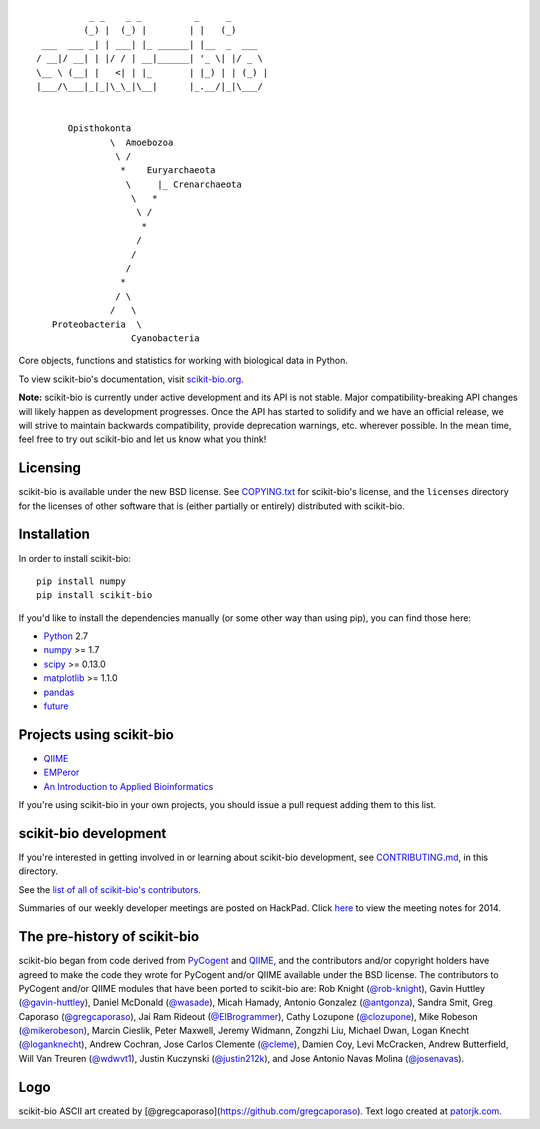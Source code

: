 ::

               _ _    _ _          _     _
              (_) |  (_) |        | |   (_)
      ___  ___ _| | ___| |_ ______| |__  _  ___
     / __|/ __| | |/ / | __|______| '_ \| |/ _ \
     \__ \ (__| |   <| | |_       | |_) | | (_) |
     |___/\___|_|_|\_\_|\__|      |_.__/|_|\___/


           Opisthokonta
                   \  Amoebozoa
                    \ /
                     *    Euryarchaeota
                      \     |_ Crenarchaeota
                       \   *
                        \ /
                         *
                        /
                       /
                      /
                     *
                    / \
                   /   \
        Proteobacteria  \
                       Cyanobacteria


|Build Status| |Coverage Status|


Core objects, functions and statistics for working with biological
data in Python.

To view scikit-bio's documentation, visit `scikit-bio.org
<http://scikit-bio.org>`__.

**Note:** scikit-bio is currently under active development and its
API is not stable. Major compatibility-breaking API changes will
likely happen as development progresses. Once the API has started to
solidify and we have an official release, we will strive to maintain
backwards compatibility, provide deprecation warnings, etc. wherever
possible. In the mean time, feel free to try out scikit-bio and let us
know what you think!


Licensing
---------

scikit-bio is available under the new BSD license. See
`COPYING.txt <COPYING.txt>`__ for scikit-bio's license, and the
``licenses`` directory for the licenses of other software that is
(either partially or entirely) distributed with scikit-bio.

Installation
------------

In order to install scikit-bio::

    pip install numpy
    pip install scikit-bio

If you'd like to install the dependencies manually (or some other way
than using pip), you can find those here:

-  `Python <http://www.python.org/>`__ 2.7
-  `numpy <http://www.numpy.org/>`__ >= 1.7
-  `scipy <http://www.scipy.org/>`__ >= 0.13.0
-  `matplotlib <http://www.matplotlib.org/>`__ >= 1.1.0
-  `pandas <http://pandas.pydata.org/>`__
-  `future <https://pypi.python.org/pypi/future>`__

Projects using scikit-bio
-------------------------

-  `QIIME <http://qiime.org/>`__
-  `EMPeror <http://biocore.github.io/emperor/>`__
-  `An Introduction to Applied
   Bioinformatics <http://caporasolab.us/An-Introduction-To-Applied-Bioinformatics/>`__

If you're using scikit-bio in your own projects, you should issue a
pull request adding them to this list.

scikit-bio development
----------------------

If you're interested in getting involved in or learning about
scikit-bio development, see `CONTRIBUTING.md <CONTRIBUTING.md>`__, in
this directory.

See the `list of all of scikit-bio's contributors
<https://github.com/biocore/scikit-bio/graphs/contributors>`__.

Summaries of our weekly developer meetings are posted on
HackPad. Click `here
<https://hackpad.com/2014-scikit-bio-developer-meeting-notes-1S2RbMqy0iM>`__
to view the meeting notes for 2014.

The pre-history of scikit-bio
-----------------------------

scikit-bio began from code derived from `PyCogent
<http://www.pycogent.org>`__ and `QIIME <http://www.qiime.org>`__, and
the contributors and/or copyright holders have agreed to make the code
they wrote for PyCogent and/or QIIME available under the BSD
license. The contributors to PyCogent and/or QIIME modules that have
been ported to scikit-bio are: Rob Knight (`@rob-knight
<https://github.com/rob-knight>`__), Gavin Huttley (`@gavin-huttley
<https://github.com/gavin-huttley>`__), Daniel McDonald (`@wasade
<https://github.com/wasade>`__), Micah Hamady, Antonio Gonzalez
(`@antgonza <https://github.com/antgonza>`__), Sandra Smit, Greg
Caporaso (`@gregcaporaso <https://github.com/gregcaporaso>`__), Jai
Ram Rideout (`@ElBrogrammer <https://github.com/ElBrogrammer>`__),
Cathy Lozupone (`@clozupone <clozupone>`__), Mike Robeson
(`@mikerobeson <https://github.com/mikerobeson>`__), Marcin Cieslik,
Peter Maxwell, Jeremy Widmann, Zongzhi Liu, Michael Dwan, Logan Knecht
(`@loganknecht <https://github.com/loganknecht>`__), Andrew Cochran,
Jose Carlos Clemente (`@cleme <https://github.com/cleme>`__), Damien
Coy, Levi McCracken, Andrew Butterfield, Will Van Treuren (`@wdwvt1
<https://github.com/wdwvt1>`__), Justin Kuczynski (`@justin212k
<https://github.com/justin212k>`__), and Jose Antonio Navas Molina
(`@josenavas <https://github.com/josenavas>`__).

Logo
----

scikit-bio ASCII art created by
[@gregcaporaso](https://github.com/gregcaporaso). Text logo created at
`patorjk.com <http://patorjk.com/software/taag/>`__.

.. |Build Status| image:: https://travis-ci.org/biocore/scikit-bio.svg?branch=master
   :target: https://travis-ci.org/biocore/scikit-bio
.. |Coverage Status| image:: https://coveralls.io/repos/biocore/scikit-bio/badge.png
   :target: https://coveralls.io/r/biocore/scikit-bio
